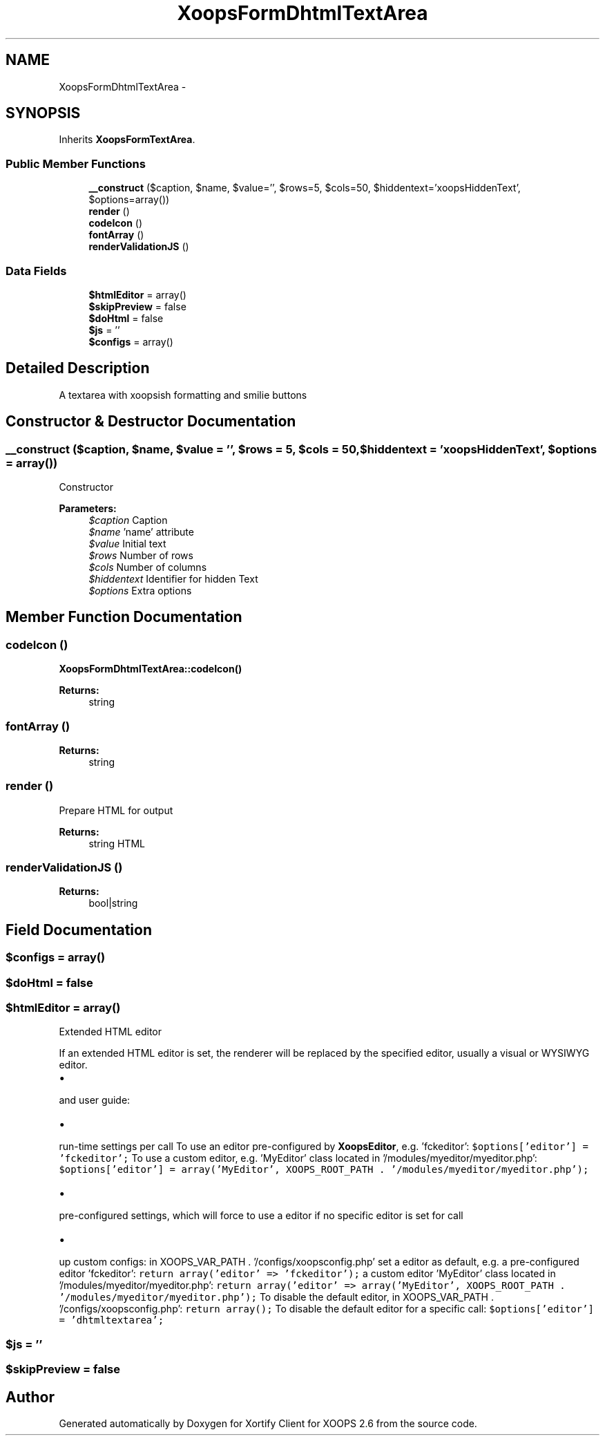 .TH "XoopsFormDhtmlTextArea" 3 "Fri Jul 26 2013" "Version 4.11" "Xortify Client for XOOPS 2.6" \" -*- nroff -*-
.ad l
.nh
.SH NAME
XoopsFormDhtmlTextArea \- 
.SH SYNOPSIS
.br
.PP
.PP
Inherits \fBXoopsFormTextArea\fP\&.
.SS "Public Member Functions"

.in +1c
.ti -1c
.RI "\fB__construct\fP ($caption, $name, $value='', $rows=5, $cols=50, $hiddentext='xoopsHiddenText', $options=array())"
.br
.ti -1c
.RI "\fBrender\fP ()"
.br
.ti -1c
.RI "\fBcodeIcon\fP ()"
.br
.ti -1c
.RI "\fBfontArray\fP ()"
.br
.ti -1c
.RI "\fBrenderValidationJS\fP ()"
.br
.in -1c
.SS "Data Fields"

.in +1c
.ti -1c
.RI "\fB$htmlEditor\fP = array()"
.br
.ti -1c
.RI "\fB$skipPreview\fP = false"
.br
.ti -1c
.RI "\fB$doHtml\fP = false"
.br
.ti -1c
.RI "\fB$js\fP = ''"
.br
.ti -1c
.RI "\fB$configs\fP = array()"
.br
.in -1c
.SH "Detailed Description"
.PP 
A textarea with xoopsish formatting and smilie buttons 
.SH "Constructor & Destructor Documentation"
.PP 
.SS "__construct ($caption, $name, $value = \fC''\fP, $rows = \fC5\fP, $cols = \fC50\fP, $hiddentext = \fC'xoopsHiddenText'\fP, $options = \fCarray()\fP)"
Constructor
.PP
\fBParameters:\fP
.RS 4
\fI$caption\fP Caption 
.br
\fI$name\fP 'name' attribute 
.br
\fI$value\fP Initial text 
.br
\fI$rows\fP Number of rows 
.br
\fI$cols\fP Number of columns 
.br
\fI$hiddentext\fP Identifier for hidden Text 
.br
\fI$options\fP Extra options 
.RE
.PP

.SH "Member Function Documentation"
.PP 
.SS "codeIcon ()"
\fBXoopsFormDhtmlTextArea::codeIcon()\fP
.PP
\fBReturns:\fP
.RS 4
string 
.RE
.PP

.SS "fontArray ()"

.PP
\fBReturns:\fP
.RS 4
string 
.RE
.PP

.SS "render ()"
Prepare HTML for output
.PP
\fBReturns:\fP
.RS 4
string HTML 
.RE
.PP

.SS "renderValidationJS ()"

.PP
\fBReturns:\fP
.RS 4
bool|string 
.RE
.PP

.SH "Field Documentation"
.PP 
.SS "$configs = array()"

.SS "$doHtml = false"

.SS "$htmlEditor = array()"
Extended HTML editor
.PP
If an extended HTML editor is set, the renderer will be replaced by the specified editor, usually a visual or WYSIWYG editor\&.
.PP
.PD 0
.IP "\(bu" 2

.PP
and user guide:  
.PD 0

.IP "\(bu" 2

.PP
run-time settings per call To use an editor pre-configured by \fBXoopsEditor\fP, e\&.g\&. 'fckeditor': \fC$options['editor'] = 'fckeditor';\fP To use a custom editor, e\&.g\&. 'MyEditor' class located in '/modules/myeditor/myeditor\&.php': \fC$options['editor'] = array('MyEditor', XOOPS_ROOT_PATH \&. '/modules/myeditor/myeditor\&.php');\fP    
.PD 0

.IP "\(bu" 2

.PP
pre-configured settings, which will force to use a editor if no specific editor is set for call  
.PD 0

.IP "\(bu" 2

.PP
up custom configs: in XOOPS_VAR_PATH \&. '/configs/xoopsconfig\&.php' set a editor as default, e\&.g\&. a pre-configured editor 'fckeditor': \fCreturn array('editor' => 'fckeditor');\fP a custom editor 'MyEditor' class located in '/modules/myeditor/myeditor\&.php': \fCreturn array('editor' => array('MyEditor', XOOPS_ROOT_PATH \&. '/modules/myeditor/myeditor\&.php');\fP   To disable the default editor, in XOOPS_VAR_PATH \&. '/configs/xoopsconfig\&.php': \fCreturn array();\fP To disable the default editor for a specific call: \fC$options['editor'] = 'dhtmltextarea';\fP    
.SS "$js = ''"

.SS "$skipPreview = false"


.SH "Author"
.PP 
Generated automatically by Doxygen for Xortify Client for XOOPS 2\&.6 from the source code\&.
